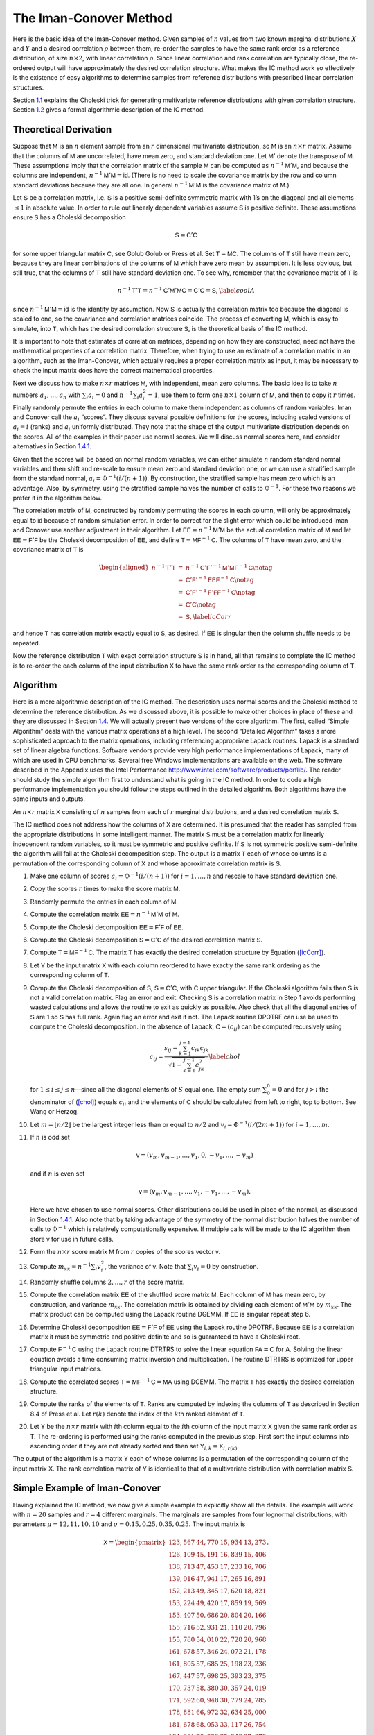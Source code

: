 
The Iman-Conover Method
=======================

Here is the basic idea of the Iman-Conover method. Given samples of
:math:`n` values from two known marginal distributions :math:`X` and
:math:`Y` and a desired correlation :math:`\rho` between them, re-order
the samples to have the same rank order as a reference distribution, of
size :math:`n\times 2`, with linear correlation :math:`\rho`. Since
linear correlation and rank correlation are typically close, the
re-ordered output will have approximately the desired correlation
structure. What makes the IC method work so effectively is the existence
of easy algorithms to determine samples from reference distributions
with prescribed linear correlation structures.

Section `1.1 <#theory>`__ explains the Choleski trick for generating
multivariate reference distributions with given correlation structure.
Section `1.2 <#algorithm>`__ gives a formal algorithmic description of
the IC method.

Theoretical Derivation
----------------------

Suppose that :math:`\mathsf{M}` is an :math:`n` element sample from an :math:`r`
dimensional multivariate distribution, so :math:`\mathsf{M}` is an
:math:`n\times r` matrix. Assume that the columns of :math:`\mathsf{M}` are
uncorrelated, have mean zero, and standard deviation one. Let
:math:`\mathsf{M}'` denote the transpose of :math:`\mathsf{M}`. These assumptions imply
that the correlation matrix of the sample :math:`\mathsf{M}` can be computed as
:math:`n^{-1}\mathsf{M}'\mathsf{M}`, and because the columns are independent,
:math:`n^{-1}\mathsf{M}'\mathsf{M}=\mathsf{id}`. (There is no need to scale the covariance
matrix by the row and column standard deviations because they are all
one. In general :math:`n^{-1}\mathsf{M}'\mathsf{M}` is the covariance matrix of
:math:`\mathsf{M}`.)

Let :math:`\mathsf{S}` be a correlation matrix, i.e. :math:`\mathsf{S}` is a positive
semi-definite symmetric matrix with 1’s on the diagonal and all elements
:math:`\le 1` in absolute value. In order to rule out linearly dependent
variables assume :math:`\mathsf{S}` is positive definite. These assumptions
ensure :math:`\mathsf{S}` has a Choleski decomposition

.. math:: \mathsf{S}=\mathsf{C}'\mathsf{C}

for some upper triangular matrix :math:`\mathsf{C}`, see Golub
Golub or Press et al. Set
:math:`\mathsf{T}=\mathsf{M}\mathsf{C}`. The columns of :math:`\mathsf{T}` still have mean zero, because
they are linear combinations of the columns of :math:`\mathsf{M}` which have
zero mean by assumption. It is less obvious, but still true, that the
columns of :math:`\mathsf{T}` still have standard deviation one. To see why,
remember that the covariance matrix of :math:`\mathsf{T}` is

.. math:: n^{-1}\mathsf{T}'\mathsf{T}=n^{-1}\mathsf{C}'\mathsf{M}'\mathsf{M}\mathsf{C}=\mathsf{C}'\mathsf{C}=\mathsf{S},\label{coolA}

since :math:`n^{-1}\mathsf{M}'\mathsf{M}=\mathsf{id}` is the identity by assumption. Now
:math:`\mathsf{S}` is actually the correlation matrix too because the diagonal
is scaled to one, so the covariance and correlation matrices coincide.
The process of converting :math:`\mathsf{M}`, which is easy to simulate, into
:math:`\mathsf{T}`, which has the desired correlation structure :math:`\mathsf{S}`, is
the theoretical basis of the IC method.

It is important to note that estimates of correlation matrices,
depending on how they are constructed, need not have the mathematical
properties of a correlation matrix. Therefore, when trying to use an
estimate of a correlation matrix in an algorithm, such as the
Iman-Conover, which actually requires a proper correlation matrix as
input, it may be necessary to check the input matrix does have the
correct mathematical properties.

Next we discuss how to make :math:`n\times r` matrices :math:`\mathsf{M}`, with
independent, mean zero columns. The basic idea is to take :math:`n`
numbers :math:`a_1,\dots,a_n` with :math:`\sum_i a_i=0` and
:math:`n^{-1}\sum_i a_i^2=1`, use them to form one :math:`n\times 1`
column of :math:`\mathsf{M}`, and then to copy it :math:`r` times. Finally
randomly permute the entries in each column to make them independent as
columns of random variables. Iman and Conover call the :math:`a_i`
“scores”. They discuss several possible definitions for the scores,
including scaled versions of :math:`a_i=i` (ranks) and :math:`a_i`
uniformly distributed. They note that the shape of the output
multivariate distribution depends on the scores. All of the examples in
their paper use normal scores. We will discuss normal scores here, and
consider alternatives in Section `1.4.1 <#egScore>`__.

Given that the scores will be based on normal random variables, we can
either simulate :math:`n` random standard normal variables and then
shift and re-scale to ensure mean zero and standard deviation one, or we
can use a stratified sample from the standard normal,
:math:`a_i=\Phi^{-1}(i/(n+1))`. By construction, the stratified sample
has mean zero which is an advantage. Also, by symmetry, using the
stratified sample halves the number of calls to :math:`\Phi^{-1}`. For
these two reasons we prefer it in the algorithm below.

The correlation matrix of :math:`\mathsf{M}`, constructed by randomly permuting
the scores in each column, will only be approximately equal to
:math:`\mathsf{id}` because of random simulation error. In order to correct for
the slight error which could be introduced Iman and Conover use another
adjustment in their algorithm. Let :math:`\mathsf{EE}=n^{-1}\mathsf{M}'\mathsf{M}` be the actual
correlation matrix of :math:`\mathsf{M}` and let :math:`\mathsf{EE}=\mathsf{F}'\mathsf{F}` be the
Choleski decomposition of :math:`\mathsf{EE}`, and define
:math:`\mathsf{T}=\mathsf{M}\mathsf{F}^{-1}\mathsf{C}`. The columns of :math:`\mathsf{T}` have mean zero, and
the covariance matrix of :math:`\mathsf{T}` is

.. math::

   \begin{aligned}
   n^{-1}\mathsf{T}'\mathsf{T} &=&n^{-1}\mathsf{C}'\mathsf{F}'^{-1}\mathsf{M}'\mathsf{M}\mathsf{F}^{-1}\mathsf{C} \notag  \\
   &=&\mathsf{C}'\mathsf{F}'^{-1}\mathsf{EE}\mathsf{F}^{-1}\mathsf{C} \notag   \\
   &=&\mathsf{C}'\mathsf{F}'^{-1}\mathsf{F}'\mathsf{F}\mathsf{F}^{-1}\mathsf{C} \notag  \\
   &=&\mathsf{C}' \mathsf{C} \notag  \\
   &=&\mathsf{S},\label{icCorr}\end{aligned}

and hence :math:`\mathsf{T}` has correlation matrix exactly equal to :math:`\mathsf{S}`,
as desired. If :math:`\mathsf{EE}` is singular then the column shuffle needs to
be repeated.

Now the reference distribution :math:`\mathsf{T}` with exact correlation
structure :math:`\mathsf{S}` is in hand, all that remains to complete the IC
method is to re-order the each column of the input distribution
:math:`\mathsf{X}` to have the same rank order as the corresponding column of
:math:`\mathsf{T}`.

Algorithm
---------

Here is a more algorithmic description of the IC method. The description
uses normal scores and the Choleski method to determine the reference
distribution. As we discussed above, it is possible to make other
choices in place of these and they are discussed in Section
`1.4 <#icExt>`__. We will actually present two versions of the core
algorithm. The first, called “Simple Algorithm” deals with the various
matrix operations at a high level. The second “Detailed Algorithm” takes
a more sophisticated approach to the matrix operations, including
referencing appropriate Lapack routines.
Lapack is a standard set of linear algebra functions. Software vendors
provide very high performance implementations of Lapack, many of which
are used in CPU benchmarks. Several free Windows implementations are
available on the web. The software described in the Appendix uses the
Intel Performance http://www.intel.com/software/products/perflib/. The
reader should study the simple algorithm first to understand what is
going in the IC method. In order to code a high performance
implementation you should follow the steps outlined in the detailed
algorithm. Both algorithms have the same inputs and outputs.

An :math:`n \times r` matrix :math:`\mathsf{X}` consisting of :math:`n` samples
from each of :math:`r` marginal distributions, and a desired correlation
matrix :math:`\mathsf{S}`.

The IC method does not address how the columns of :math:`\mathsf{X}` are
determined. It is presumed that the reader has sampled from the
appropriate distributions in some intelligent manner. The matrix
:math:`\mathsf{S}` must be a correlation matrix for linearly independent random
variables, so it must be symmetric and positive definite. If :math:`\mathsf{S}`
is not symmetric positive semi-definite the algorithm will fail at the
Choleski decomposition step. The output is a matrix :math:`\mathsf{T}` each of
whose columns is a permutation of the corresponding column of :math:`\mathsf{X}`
and whose approximate correlation matrix is :math:`\mathsf{S}`.

#. Make one column of scores :math:`a_i=\Phi^{-1}(i/(n+1))` for
   :math:`i=1,\dots,n` and rescale to have standard deviation one.

#. Copy the scores :math:`r` times to make the score matrix :math:`\mathsf{M}`.

#. Randomly permute the entries in each column of :math:`\mathsf{M}`.

#. Compute the correlation matrix :math:`\mathsf{EE}=n^{-1}\mathsf{M}'\mathsf{M}` of :math:`\mathsf{M}`.

#. Compute the Choleski decomposition :math:`\mathsf{EE}=\mathsf{F}'\mathsf{F}` of :math:`\mathsf{EE}`.

#. Compute the Choleski decomposition :math:`\mathsf{S}=\mathsf{C}'\mathsf{C}` of the desired
   correlation matrix :math:`\mathsf{S}`.

#. Compute :math:`\mathsf{T}=\mathsf{M}\mathsf{F}^{-1}\mathsf{C}`. The matrix :math:`\mathsf{T}` has exactly the
   desired correlation structure by Equation (`[icCorr] <#icCorr>`__).

#. Let :math:`\mathsf{Y}` be the input matrix :math:`\mathsf{X}` with each column reordered to have exactly the same rank ordering as the corresponding column of :math:`\mathsf{T}`.

#. Compute the Choleski decomposition of :math:`\mathsf{S}`, :math:`\mathsf{S}=\mathsf{C}'\mathsf{C}`, with :math:`\mathsf{C}` upper triangular. If the Choleski algorithm fails then :math:`\mathsf{S}` is not a valid correlation matrix. Flag an error and exit. Checking :math:`\mathsf{S}` is a correlation matrix in Step 1 avoids performing wasted calculations and allows the routine to exit as quickly as possible. Also check that all the diagonal entries of :math:`\mathsf{S}` are 1 so :math:`\mathsf{S}` has full rank. Again flag an error and exit if not. The Lapack routine DPOTRF can use be used to compute the Choleski decomposition. In the absence of Lapack, :math:`\mathsf{C}=(c_{ij})` can be computed recursively using

   .. math::

      c_{ij}=\frac{s_{ij}-\sum_{k=1}^{j-1}
        c_{ik}c_{jk}}{\sqrt{1-\sum_{k=1}^{j-1} c_{jk}^2}}\label{chol}

   for :math:`1\le i\le j\le n`—since all the diagonal elements of :math:`S` equal one. The empty sum :math:`\sum_0^0=0` and for :math:`j>i` the denominator of (`[chol] <#chol>`__) equals :math:`c_{ii}` and the elements of :math:`\mathsf{C}` should be calculated from left to right, top to bottom. See Wang or Herzog.

#. Let :math:`m=\lfloor n/2\rfloor` be the largest integer less than or equal to :math:`n/2` and :math:`v_i=\Phi^{-1}(i/(2m+1))` for
   :math:`i=1,\dots,m`.

#. If :math:`n` is odd set

   .. math:: \mathsf{v}=(v_m,v_{m-1},\dots,v_1,0,-v_1,\dots,-v_m)

   and if :math:`n` is even set

   .. math:: \mathsf{v}=(v_m,v_{m-1},\dots,v_1,-v_1,\dots,-v_m).

   Here we have chosen to use normal scores. Other distributions could be used in place of the normal, as discussed in Section `1.4.1 <#egScore>`__. Also note that by taking advantage of the symmetry of the normal distribution halves the number of calls to :math:`\Phi^{-1}` which is relatively computationally expensive. If multiple calls will be made to the IC algorithm then store :math:`\mathsf{v}` for use in future calls.

#. Form the :math:`n\times r` score matrix :math:`\mathsf{M}` from :math:`r` copies of the scores vector :math:`\mathsf{v}`.

#. Compute :math:`m_{xx}=n^{-1}\sum_i v_i^2`, the variance of
   :math:`\mathsf{v}`. Note that :math:`\sum_i v_i=0` by construction.

#. Randomly shuffle columns :math:`2,\dots,r` of the score matrix.

#. Compute the correlation matrix :math:`\mathsf{EE}` of the shuffled score matrix :math:`\mathsf{M}`. Each column of :math:`\mathsf{M}` has mean zero, by construction, and variance :math:`m_{xx}`. The correlation matrix is obtained by dividing each element of :math:`\mathsf{M}'\mathsf{M}` by :math:`m_{xx}`. The matrix product can be computed using the Lapack routine DGEMM. If :math:`\mathsf{EE}` is singular repeat step 6.

#. Determine Choleski decomposition :math:`\mathsf{EE}=\mathsf{F}'\mathsf{F}` of :math:`\mathsf{EE}` using the Lapack routine DPOTRF. Because :math:`\mathsf{EE}` is a correlation matrix it must be symmetric and positive definite and so is guaranteed to have a Choleski root.

#. Compute :math:`\mathsf{F}^{-1}\mathsf{C}` using the Lapack routine DTRTRS to solve the linear equation :math:`\mathsf{F}\mathsf{A}=\mathsf{C}` for :math:`\mathsf{A}`. Solving the linear equation avoids a time consuming matrix inversion and multiplication. The routine DTRTRS is optimized for upper triangular input matrices.

#. Compute the correlated scores :math:`\mathsf{T}=\mathsf{M}\mathsf{F}^{-1}\mathsf{C}=\mathsf{M}\mathsf{A}` using DGEMM. The matrix :math:`\mathsf{T}` has exactly the desired correlation structure.

#. Compute the ranks of the elements of :math:`\mathsf{T}`. Ranks are computed by indexing the columns of :math:`\mathsf{T}` as described in Section 8.4 of Press et al. Let :math:`r(k)` denote the index of the :math:`k`\ th ranked element of :math:`\mathsf{T}`.

#. Let :math:`\mathsf{Y}` be the :math:`n\times r` matrix with :math:`i`\ th
   column equal to the :math:`i`\ th column of the input matrix
   :math:`\mathsf{X}` given the same rank order as :math:`\mathsf{T}`. The re-ordering
   is performed using the ranks computed in the previous step. First
   sort the input columns into ascending order if they are not already
   sorted and then set :math:`\mathsf{Y}_{i,k}=\mathsf{X}_{i,r(k)}`.

The output of the algorithm is a matrix :math:`\mathsf{Y}` each of whose columns
is a permutation of the corresponding column of the input matrix
:math:`\mathsf{X}`. The rank correlation matrix of :math:`\mathsf{Y}` is identical to
that of a multivariate distribution with correlation matrix :math:`\mathsf{S}`.

.. _egs:

Simple Example of Iman-Conover
------------------------------

Having explained the IC method, we now give a simple example to
explicitly show all the details. The example will work with :math:`n=20`
samples and :math:`r=4` different marginals. The marginals are samples
from four lognormal distributions, with parameters
:math:`\mu=12,11,10,10` and :math:`\sigma=0.15,0.25,0.35,0.25`. The
input matrix is

.. math::

   \mathsf{X}=
   \begin{pmatrix}
   123,567  & 44,770  & 15,934  & 13,273 \\
   126,109  & 45,191  & 16,839  & 15,406 \\
   138,713  & 47,453  & 17,233  & 16,706 \\
   139,016  & 47,941  & 17,265  & 16,891 \\
   152,213  & 49,345  & 17,620  & 18,821 \\
   153,224  & 49,420  & 17,859  & 19,569 \\
   153,407  & 50,686  & 20,804  & 20,166 \\
   155,716  & 52,931  & 21,110  & 20,796 \\
   155,780  & 54,010  & 22,728  & 20,968 \\
   161,678  & 57,346  & 24,072  & 21,178 \\
   161,805  & 57,685  & 25,198  & 23,236 \\
   167,447  & 57,698  & 25,393  & 23,375 \\
   170,737  & 58,380  & 30,357  & 24,019 \\
   171,592  & 60,948  & 30,779  & 24,785 \\
   178,881  & 66,972  & 32,634  & 25,000 \\
   181,678  & 68,053  & 33,117  & 26,754 \\
   184,381  & 70,592  & 35,248  & 27,079 \\
   206,940  & 72,243  & 36,656  & 30,136 \\
   217,092  & 86,685  & 38,483  & 30,757 \\
   240,935  & 87,138  & 39,483  & 35,108
   \end{pmatrix}.

Note that the marginals are all sorted in ascending order. The algorithm
does not actually require pre-sorting the marginals but it simplifies
the last step.

The desired target correlation matrix is

.. math::

   \mathsf{S}=
   \begin{pmatrix}
   1.000 & 0.800 & 0.400 & 0.000\\
   0.800 & 1.000 & 0.300 & -0.200\\
   0.400 & 0.300 & 1.000 & 0.100\\
   0.000 & -0.200 & 0.100 & 1.000
   \end{pmatrix}.

The Choleski decomposition of :math:`\mathsf{S}` is

.. math::

   \mathsf{C}=
   \begin{pmatrix}
   1.000 & 0.800 & 0.400 & 0.000\\
   0.000 & 0.600 & -0.033 & -0.333\\
   0.000 & 0.000 & 0.916 & 0.097\\
   0.000 & 0.000 & 0.000 & 0.938\\
   \end{pmatrix}.

Now we make the score matrix. The basic scores are
:math:`\Phi^{-1}(i/21)`, for :math:`i=1,\dots,20`. We scale these by
:math:`0.868674836252965` to get a vector :math:`\mathsf{v}` with standard
deviation one. Then we combine four :math:`\mathsf{v}`\ ’s and shuffle randomly
to get

.. math::

   \mathsf{M}=
   \begin{pmatrix}
   -1.92062  & 1.22896  & -1.00860  & -0.49584 \\
   -1.50709  & -1.50709  & -1.50709  & 0.82015 \\
   -1.22896  & 1.92062  & 0.82015  & -0.65151 \\
   -1.00860  & -0.20723  & 1.00860  & -1.00860 \\
   -0.82015  & 0.82015  & 0.34878  & 1.92062 \\
   -0.65151  & -1.22896  & -0.65151  & 0.20723 \\
   -0.49584  & -0.65151  & 1.22896  & -0.34878 \\
   -0.34878  & -0.49584  & -0.49584  & -0.06874 \\
   -0.20723  & -1.00860  & 0.20723  & 0.65151 \\
   -0.06874  & 0.49584  & 0.06874  & -1.22896 \\
   0.06874  & -0.34878  & -1.22896  & 0.49584 \\
   0.20723  & 0.34878  & 0.65151  & 0.34878 \\
   0.34878  & -0.06874  & -0.20723  & 1.22896 \\
   0.49584  & -1.92062  & -0.82015  & -0.20723 \\
   0.65151  & 0.20723  & 1.92062  & -1.92062 \\
   0.82015  & 1.00860  & 1.50709  & 1.50709 \\
   1.00860  & -0.82015  & -1.92062  & 1.00860 \\
   1.22896  & 1.50709  & 0.49584  & -1.50709 \\
   1.50709  & 0.06874  & -0.06874  & 0.06874 \\
   1.92062  & 0.65151  & -0.34878  & -0.82015 \\
   \end{pmatrix}.

As described in Section `1.1 <#theory>`__, :math:`\mathsf{M}` is approximately
independent. In fact :math:`\mathsf{M}` has covariance matrix

.. math::

   \mathsf{EE}=
   \begin{pmatrix}
   1.0000  & 0.0486  & 0.0898  & -0.0960 \\
   0.0486  & 1.0000  & 0.4504  & -0.2408 \\
   0.0898  & 0.4504  & 1.0000  & -0.3192 \\
   -0.0960  & -0.2408  & -0.3192  & 1.0000 \\
   \end{pmatrix}

and :math:`\mathsf{EE}` has Choleski decomposition

.. math::

   \mathsf{F}=
   \begin{pmatrix}
   1.0000 & 0.0486 & 0.0898 & -0.0960\\
   0.0000 & 0.9988 & 0.4466 & -0.2364\\
   0.0000 & 0.0000 & 0.8902 & -0.2303\\
   0.0000 & 0.0000 & 0.0000 & 0.9391\\
   \end{pmatrix}.

Thus :math:`\mathsf{T}=\mathsf{M}\mathsf{F}^{-1}\mathsf{C}` is given by

.. math::

   \mathsf{T}=
   \begin{pmatrix}
   -1.92062  & -0.74213  & -2.28105  & -1.33232 \\
   -1.50709  & -2.06697  & -1.30678  & 0.54577 \\
   -1.22896  & 0.20646  & -0.51141  & -0.94465 \\
   -1.00860  & -0.90190  & 0.80546  & -0.65873 \\
   -0.82015  & -0.13949  & -0.31782  & 1.76960 \\
   -0.65151  & -1.24043  & -0.27999  & 0.23988 \\
   -0.49584  & -0.77356  & 1.42145  & 0.23611 \\
   -0.34878  & -0.56670  & -0.38117  & -0.14744 \\
   -0.20723  & -0.76560  & 0.64214  & 0.97494 \\
   -0.06874  & 0.24487  & -0.19673  & -1.33695 \\
   0.06874  & -0.15653  & -1.06954  & 0.14015 \\
   0.20723  & 0.36925  & 0.56694  & 0.51206 \\
   0.34878  & 0.22754  & -0.06362  & 1.19551 \\
   0.49584  & -0.77154  & 0.26828  & 0.03168 \\
   0.65151  & 0.62666  & 2.08987  & -1.21744 \\
   0.82015  & 1.23804  & 1.32493  & 1.85680 \\
   1.00860  & 0.28474  & -1.23688  & 0.59246 \\
   1.22896  & 1.85260  & 0.17411  & -1.62428 \\
   1.50709  & 1.20294  & 0.39517  & 0.13931 \\
   1.92062  & 1.87175  & -0.04335  & -0.97245 \\
   \end{pmatrix}.

An easy calculation will verify that :math:`\mathsf{T}` has correlation matrix
:math:`\mathsf{S}`, as required.

To complete the IC method we must re-order each column of :math:`\mathsf{X}` to
have the same rank order as :math:`\mathsf{T}`. The first column does not change
because it is already in ascending order. In the second column, the
first element of :math:`\mathsf{Y}` must be the 14th element of :math:`\mathsf{X}`, the
second the 20th, third 10th and so on. The ranks of the other elements
are

.. math::

   \begin{pmatrix}
   14 & 20 & 10 & 18 & 11 & 19 & 17 & 13 & 15 & 8 & 12 & 6 & 9 & 16 & 5 & 3 & 7 & 2 & 4 & 1\\
   20 & 19 & 16 & 4 & 14 & 13 & 2 & 15 & 5 & 12 & 17 & 6 & 11 & 8 & 1 & 3 & 18 & 9 & 7 & 10\\
   18 & 6 & 15 & 14 & 2 & 8 & 9 & 13 & 4 & 19 & 10 & 7 & 3 & 12 & 17 & 1 & 5 & 20 & 11 & 16\\
   \end{pmatrix}'

and the resulting re-ordering of :math:`\mathsf{X}` is

.. math::

   \mathsf{T}=
   \begin{pmatrix}
   123,567  & 50,686  & 15,934  & 16,706 \\
   126,109  & 44,770  & 16,839  & 25,000 \\
   138,713  & 57,685  & 17,620  & 19,569 \\
   139,016  & 47,453  & 35,248  & 20,166 \\
   152,213  & 57,346  & 20,804  & 30,757 \\
   153,224  & 45,191  & 21,110  & 24,019 \\
   153,407  & 47,941  & 38,483  & 23,375 \\
   155,716  & 52,931  & 17,859  & 20,796 \\
   155,780  & 49,420  & 33,117  & 27,079 \\
   161,678  & 58,380  & 22,728  & 15,406 \\
   161,805  & 54,010  & 17,265  & 23,236 \\
   167,447  & 66,972  & 32,634  & 24,785 \\
   170,737  & 57,698  & 24,072  & 30,136 \\
   171,592  & 49,345  & 30,357  & 20,968 \\
   178,881  & 68,053  & 39,483  & 16,891 \\
   181,678  & 72,243  & 36,656  & 35,108 \\
   184,381  & 60,948  & 17,233  & 26,754 \\
   206,940  & 86,685  & 25,393  & 13,273 \\
   217,092  & 70,592  & 30,779  & 21,178 \\
   240,935  & 87,138  & 25,198  & 18,821 \\
   \end{pmatrix}.

The rank correlation matrix of :math:`\mathsf{Y}` is exactly :math:`\mathsf{S}`. The
actual linear correlation is only approximately equal to :math:`\mathsf{S}`. The
achieved value is

.. math::

   \begin{pmatrix}
   1.00  & 0.85  & 0.26  & -0.11 \\
   0.85  & 1.00  & 0.19  & -0.20 \\
   0.26  & 0.19  & 1.00  & 0.10 \\
   -0.11  & -0.20  & 0.10  & 1.00 \\
   \end{pmatrix},

a fairly creditable performance given the input correlation matrix and
the very small number of samples :math:`n=20`. When used with larger
sized samples the IC method typically produces a very close
approximation to the required correlation matrix, especially when the
marginal distributions are reasonably symmetric.

.. _icExt:

Extensions of Iman-Conover
--------------------------

Following through the explanation of the IC method shows that it relies
on a choice of multivariate reference distribution. A straightforward
method to compute a reference is to use the Choleski decomposition
method Equation (`[coolA] <#coolA>`__) applied to certain independent
scores. The example in Section `1.3 <#egs>`__ used normal scores.
However nothing prevents us from using other distributions for the
scores provided they are suitably normalized to have mean zero and
standard deviation one. We explore the impact of different choices of
score distribution on the resulting multivariate distribution in Section
`1.4.1 <#egScore>`__.

Another approach to IC is to use a completely different multivariate
distribution as reference. There are several other families of
multivariate distributions, including the elliptically contoured
distribution family (which includes the normal and :math:`t` as a
special cases) and multivariate Laplace distribution, which are easy to
simulate from. We explore the impact of changing the reference
distribution in Section `1.4.2 <#egRef>`__. Note that changing scores is
actually an example of changing the reference distribution; however, for
the examples we consider the exact form of the new reference is unknown.

.. _egScore:

Alternative Scores
~~~~~~~~~~~~~~~~~~

The choice of score distribution has a profound effect on the
multivariate distribution output by the IC method. Recall that the
algorithm described in Section `1.2 <#algorithm>`__ used normally
distributed scores. We now show the impact of using exponentially and
uniformly distributed scores.

Figure `1.1 <#fig:scores>`__ shows three bivariate distributions with
identical marginal distributions (shown in the lower right hand plot),
the same correlation coefficient of :math:`0.643\pm 0.003` but using
normal scores (top left), exponential scores (top rigtht) and uniform
scores (lower left). The input correlation to the IC method was 0.65 in
all three cases and there are 1000 pairs in each plot. Here the IC
method produced bivariate distributions with actual correlation
coefficient extremely close to the requested value.

The normal scores produce the most natural looking bivariate
distribution, with approximately elliptical contours. The bivariate
distributions with uniform or exponential scores look unnatural, but it
is important to remember that if all you know about the bivariate
distribution are the marginals and correlation coefficient all three
outcomes are possible.

.. figure:: C:/SteveBase/papers/CAS_WP/FinalICExhibits/scores.pdf
   :alt: Bivariate distributions with normal, uniform and exponential
   scores.
   :name: fig:scores

   Bivariate distributions with normal, uniform and exponential scores.

.. figure:: C:/SteveBase/papers/CAS_WP/FinalICExhibits/sums.pdf
   :alt: Sum of marginals from bivariate distributions made with
   different score distributions.
   :name: fig:sums

   Sum of marginals from bivariate distributions made with different
   score distributions.

Figure `1.2 <#fig:sums>`__ shows the distribution of the sum of the two
marginals for each of the three bivariate distributions in Figure
`1.1 <#fig:scores>`__ and for independent marginals. The sum with
exponential scores has a higher kurtosis (is more peaked) than with
normal scores. As expected all three dependent sums have visibly thicker
tails than the independent sum.

Iman and Conover considered various different score distributions in
their paper. They preferred normal scores as giving more natural
looking, elliptical contours. Certainly, the contours produced using
exponential or uniform scores appear unnatural. If nothing else they
provide a sobering reminder that knowing the marginal distributions and
correlation coefficient of a bivariate distribution does not come close
to fully specifying it!

.. _egRef:

Multivariate Reference Distributions
~~~~~~~~~~~~~~~~~~~~~~~~~~~~~~~~~~~~

The IC method needs some reference multivariate distribution to
determine an appropriate rank ordering for the input marginals. So far
we have discussed using the Choleski decomposition trick in order to
determine a multivariate normal reference distribution. However, any
distribution can be used as reference provided it has the desired
correlation structure. Multivariate distributions that are closely
related by formula to the multivariate normal, such as elliptically
contoured distributions and asymmetric Laplace distributions, can be
simulated using the Choleski trick.

Elliptically contoured distributions are a family which extends the
normal. For a more detailed discussion see Fang and Zhang.
The multivariate :math:`t`-distribution and
symmetric Laplace distributions are in the elliptically contoured
family. Elliptically contoured distributions must have characteristic
equations of the form

.. math:: \Phi(\mathsf{t})=\exp(i\mathsf{t}'\mathsf{m})\phi(\mathsf{t}'\mathsf{S}\mathsf{t})

for some :math:`\phi:\mathsf{R}\to\mathsf{R}`, where :math:`\mathsf{m}` is an :math:`r\times 1`
vector of means and :math:`\mathsf{S}` is a :math:`r\times r` covariance matrix
(nonnegative definite and symmetric). In one dimension the elliptically
contoured distributions coincide with the symmetric distributions. The
covariance is :math:`\mathsf{S}`, if it is defined.

If :math:`\mathsf{S}` has rank :math:`r` then an elliptically contoured
distribution :math:`\mathsf{x}` has a stochastic representation

.. math:: \mathsf{x}=\mathsf{m} + R\mathsf{T}' \mathsf{u}^{(r)}

where :math:`\mathsf{T}` is the Choleski decomposition of :math:`\mathsf{S}`, so
:math:`\mathsf{S}=\mathsf{T}'\mathsf{T}`, :math:`\mathsf{u}^{(r)}` is a uniform distribution on the
sphere in :math:`\mathsf{R}^r`, and :math:`R` is a scale factor independent of
:math:`\mathsf{u}^{(r)}`. The idea here should be clear: pick a direction on the
sphere, adjust by :math:`\mathsf{T}`, scale by a distance :math:`R` and finally
translate by the means :math:`\mathsf{m}`. A uniform distribution on a sphere
can be created as :math:`\mathsf{x}/\Vert \mathsf{x}\Vert` where :math:`\mathsf{x}` has a
multivariate normal distribution with identity covariance matrix. (By
definition, :math:`\Vert \mathsf{x}\Vert^2=\sum_i x_i^2` has a :math:`\chi^2_r`
distribution.) Uniform vectors :math:`\mathsf{u}^{(r)}` can also be created by
applying a random orthogonal matrix to a fixed vector
:math:`(1,0,\dots,0)` on the sphere. Diaconis describes a method for producing random
orthogonal matrices.

The :math:`t`-copula with :math:`\nu` degrees of freedom has a
stochastic representation

.. math:: \mathsf{x}=\mathsf{m} + \frac{\sqrt{\nu}}{\sqrt{S}}\mathsf{z}\label{tsim}

where :math:`S\sim \chi^2_{\nu}` and :math:`\mathsf{z}` is multivariate normal
with means zero and covariance matrix :math:`\mathsf{S}`. Thus one can easily
simulate from the multivariate :math:`t` by first simulating
multivariate normals and then simulating an independent :math:`S` and
multiplying.

The multivariate Laplace distribution is discussed in Kotz, Kozubowski
and Podgorski. It comes in two flavors:
symmetric and asymmetric. The symmetric distribution is also an
elliptically contoured distribution. It has characteristic function of
the form

.. math:: \Phi(\mathsf{t})=\frac{1}{1+ \mathsf{t}'\mathsf{S}\mathsf{t} / 2}\label{symLaplace}

where :math:`\mathsf{S}` is the covariance matrix. To simulate from
(`[symLaplace] <#symLaplace>`__) use the fact that :math:`\sqrt{W}\mathsf{X}`
has a symmetric Laplace distribution if :math:`W` is exponential and
:math:`\mathsf{X}` a multivariate normal with covariance matrix :math:`\mathsf{S}`.

The multivariate asymmetric Laplace distribution has characteristic
function

.. math:: \Psi(\mathsf{t})=\frac{1}{1+\mathsf{t}'\mathsf{S}\mathsf{t}/2 - i\mathsf{m}'\mathsf{t}}.\label{asymLaplace}

To simulate from (`[asymLaplace] <#asymLaplace>`__) use the fact that

.. math:: \mathsf{m} W + \sqrt{W}\mathsf{X} \label{aslsim}

has a symmetric Laplace distribution if :math:`W` is exponential and
:math:`\mathsf{X}` a multivariate normal with covariance matrix :math:`\mathsf{S}` and
means zero. The asymmetric Laplace is not an elliptically contoured
distribution.

Figure `1.3 <#fig:tCopula>`__ compares IC samples produced using a
normal copula to those produced with a :math:`t`-copula. In both cases
the marginals are normally distributed with mean zero and unit standard
deviation. The :math:`t`-copula has :math:`\nu=2` degrees of freedom. In
both figures the marginals are uncorrelated, but in the right the
marginals are not independent. The :math:`t`-copula has pinched tails,
similar to Venter’s Heavy Right Tailed copulas.

.. figure:: C:/SteveBase/papers/CAS_WP/FinalICExhibits/tCopula.pdf
   :alt: IC samples produced from the same marginal and correlation
   matrix using the normal and :math:`t` copula reference distributions.
   :name: fig:tCopula

   IC samples produced from the same marginal and correlation matrix
   using the normal and :math:`t` copula reference distributions.

.. _extAlg:

Algorithms for Extended Methods
~~~~~~~~~~~~~~~~~~~~~~~~~~~~~~~

In Section `1.4.2 <#egRef>`__ we described how the IC method can be
extended by using different reference multivariate distributions. It is
easy to change the IC algorithm to incorporate different reference
distributions for :math:`t`-copulas and asymmetric Laplace
distributions. Follow the detailed algorithm to step 10. Then use the
stochastic representation (`[tsim] <#tsim>`__) (resp.
`[aslsim] <#aslsim>`__ for the Laplace): simulate from the scaling
distribution for each row and multiply each component by the resulting
number, resulting in an adjusted :math:`\mathsf{T}` matrix. Then complete steps
11 and 12 of the detailed algorithm.

.. _normalCopula:

Comparison With the Normal Copula Method
----------------------------------------

By the normal copula method we mean the following algorithm, described
in Wang  or Herzog.

A set of correlated risks :math:`(X_1,\dots,X_r)` with marginal
cumulative distribution functions :math:`F_i` and Kendall’s tau
:math:`\tau_{ij}=\tau(X_i,X_j)` or rank correlation coefficients
:math:`r(X_i,X_j)`.

#. Convert Kendall’s tau or rank correlation coefficient to correlation
   using

   .. math:: \rho_{ij}=\sin(\pi\tau_{ij}/2)=2\sin(\pi r_{ij}/6)

   and construct the Choleski decomposition :math:`\mathsf{S}=\mathsf{C}'\mathsf{C}` of
   :math:`\mathsf{S}=(\rho_{ij})`.

#. Generate :math:`r` standard normal variables
   :math:`\mathsf{Y}=(Y_1,\dots,Y_r)`.

#. Set :math:`\mathsf{Z}=\mathsf{Y}\mathsf{C}`.

#. Set :math:`u_i=\Phi(Z_i)` for :math:`i=1,\dots,r`.

#. Set :math:`X_i=F_i^{-1}(u_i)`.

The vectors :math:`(X_1,\dots,X_r)` form a sample from a multivariate
distribution with prescribed correlation structure and marginals
:math:`F_i`.

The Normal Copula method works because of the following theorem from
Wang.

.. container:: theorem

   [wangThm] Assume that :math:`(Z_1,\dots,Z_k)` have a multivariate
   normal joint probability density function given by

   .. math:: f(z_1,\dots,z_k)=\frac{1}{\sqrt{(2\pi)^n|\Sigma|}}\exp(-\mathsf{z}'\Sigma^{-1}\mathsf{z}/2),

   :math:`\mathsf{z}=(z_1,\dots,z_k)`, with correlation coefficients
   :math:`\Sigma_{ij}=\rho_{ij}=\rho(Z_i,Z_j)`. Let
   :math:`H(z_1,\dots,z_k)` be their joint cumulative distribution
   function. Then

   .. math:: C(u_1,\dots,u_k)=H(\Phi^{-1}(u_1),\dots,\Phi^{-1}(u_k))

   defines a multivariate uniform cumulative distribution function
   called the normal copula.

   For any set of given marginal cumulative distribution functions
   :math:`F_1,\dots,F_k`, the set of variables

   .. math::

      \label{ncm}
      X_1=F_1^{-1}(\Phi(Z_1)),\dots,X_k=F_1^{-1}(\Phi(Z_k))

   have a joint cumulative function

   .. math::

      F_{X_1,\dots,X_k}(x_1,\dots,x_k)=H(\Phi^{-1}(F_x(u_1)),\dots,
      \Phi^{-1}(F_k(u_k))

   with marginal cumulative distribution functions
   :math:`F_1,\dots,F_k`. The multivariate variables
   :math:`(X_1,\dots,X_k)` have Kendall’s tau

   .. math:: \tau(X_i,X_j)=\tau(Z_i,Z_j)=\frac{2}{\pi}\arcsin(\rho_{ij})

   and Spearman’s rank correlation coefficients

   .. math:: \text{rkCorr}(X_i,X_j)=\text{rkCorr}(Z_i,Z_j)=\frac{6}{\pi}\arcsin(\rho_{ij}/2)

In the normal copula method we simulate from :math:`H` and then invert
using (`[ncm] <#ncm>`__). In the IC method with normal scores we produce
a sample from :math:`H` such that :math:`\Phi(z_i)` are equally spaced
between zero and one and then, rather than invert the distribution
functions, we make the :math:`j`\ th order statistic from the input
sample correspond to :math:`\Phi(z)=j/(n+1)` where the input has
:math:`n` observations. Because the :math:`j`\ th order statistic of a
sample of :math:`n` observations from a distribution :math:`F`
approximates :math:`F^{-1}(j/(n+1))` we see the normal copula and IC
methods are doing essentially the same thing.

While the normal copula method and the IC method are confusingly similar
there are some important differences to bear in mind. Comparing and
contrasting the two methods should help clarify how the two algorithms
are different.

#. Theorem `[wangThm] <#wangThm>`__ shows the normal copula method
   corresponds to the IC method when the latter is computed using normal
   scores and the Choleski trick.

#. The IC method works on a given sample of marginal distributions. The
   normal copula method generates the sample by inverting the
   distribution function of each marginal as part of the simulation
   process.

#. Though the use of scores the IC method relies on a stratified sample
   of normal variables. The normal copula method could use a similar
   method, or it could sample randomly from the base normals. Conversely
   a sample could be used in the IC method.

#. Only the IC method has an adjustment to ensure that the reference
   multivariate distribution has exactly the required correlation
   structure.

#. IC method samples have rank correlation exactly equal to a sample
   from a reference distribution with the correct linear correlation.
   Normal copula samples have approximately correct linear and rank
   correlations.

#. An IC method sample must be taken in its entirety to be used
   correctly. The number of output points is fixed by the number of
   input points, and the sample is computed in its entirety in one step.
   Some IC tools (@Risk, SCARE) produce output which is in a particular
   order. Thus, if you sample the :math:`n`\ th observation from
   multiple simulations, or take the first :math:`n` samples, you will
   not get a random sample from the desired distribution. However, if
   you select random rows from multiple simulations (or, equivalently,
   if you randomly permute the rows output prior to selecting the
   :math:`n`\ th) then you will obtain the desired random sample. It is
   important to be aware of these issues before using canned software
   routines.

#. The normal copula method produces simulations one at a time, and at
   each iteration the resulting sample is a sample from the required
   multivariate distribution. That is, output from the algorithm can be
   partitioned and used in pieces.

In summary remember these differences can have material practical
consequences and it is important not to misuse IC method samples.
